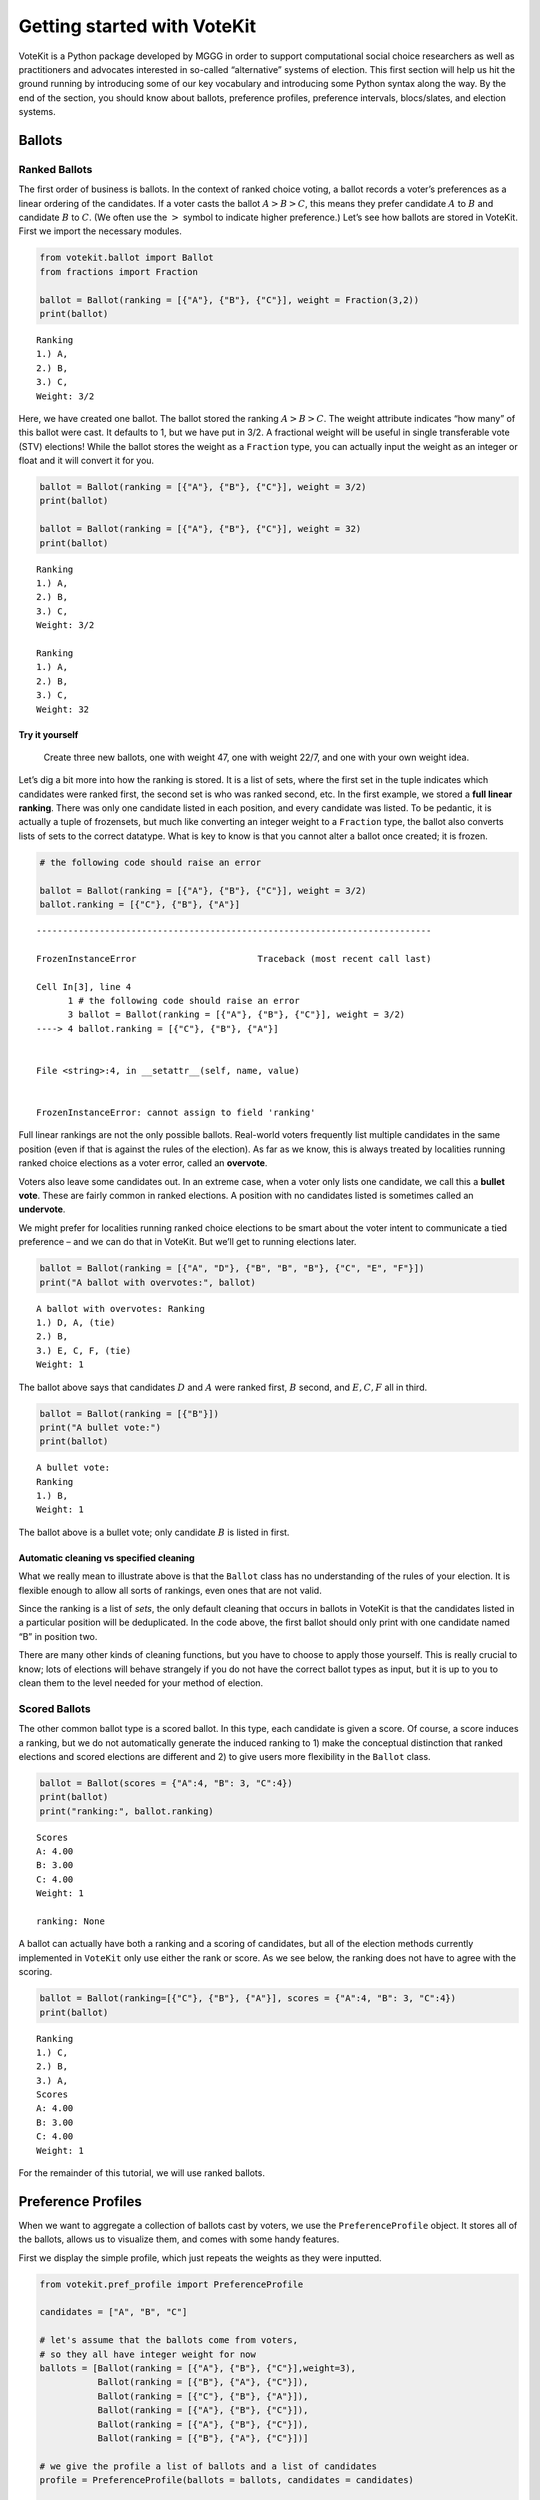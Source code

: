 Getting started with VoteKit
============================

VoteKit is a Python package developed by MGGG in order to support
computational social choice researchers as well as practitioners and
advocates interested in so-called “alternative” systems of election.
This first section will help us hit the ground running by introducing
some of our key vocabulary and introducing some Python syntax along the
way. By the end of the section, you should know about ballots,
preference profiles, preference intervals, blocs/slates, and election
systems.

Ballots
-------

Ranked Ballots
~~~~~~~~~~~~~~

The first order of business is ballots. In the context of ranked choice
voting, a ballot records a voter’s preferences as a linear ordering of
the candidates. If a voter casts the ballot :math:`A>B>C`, this means
they prefer candidate :math:`A` to :math:`B` and candidate :math:`B` to
:math:`C`. (We often use the :math:`>` symbol to indicate higher
preference.) Let’s see how ballots are stored in VoteKit. First we
import the necessary modules.

.. code:: ipython3

    from votekit.ballot import Ballot
    from fractions import Fraction
    
    ballot = Ballot(ranking = [{"A"}, {"B"}, {"C"}], weight = Fraction(3,2))
    print(ballot)


.. parsed-literal::

    Ranking
    1.) A, 
    2.) B, 
    3.) C, 
    Weight: 3/2
    


Here, we have created one ballot. The ballot stored the ranking
:math:`A>B>C`. The weight attribute indicates “how many” of this ballot
were cast. It defaults to 1, but we have put in 3/2. A fractional weight
will be useful in single transferable vote (STV) elections! While the
ballot stores the weight as a ``Fraction`` type, you can actually input
the weight as an integer or float and it will convert it for you.

.. code:: ipython3

    ballot = Ballot(ranking = [{"A"}, {"B"}, {"C"}], weight = 3/2)
    print(ballot)
    
    ballot = Ballot(ranking = [{"A"}, {"B"}, {"C"}], weight = 32)
    print(ballot)


.. parsed-literal::

    Ranking
    1.) A, 
    2.) B, 
    3.) C, 
    Weight: 3/2
    
    Ranking
    1.) A, 
    2.) B, 
    3.) C, 
    Weight: 32
    


**Try it yourself**
^^^^^^^^^^^^^^^^^^^

   Create three new ballots, one with weight 47, one with weight 22/7,
   and one with your own weight idea.

Let’s dig a bit more into how the ranking is stored. It is a list of
sets, where the first set in the tuple indicates which candidates were
ranked first, the second set is who was ranked second, etc. In the first
example, we stored a **full linear ranking**. There was only one
candidate listed in each position, and every candidate was listed. To be
pedantic, it is actually a tuple of frozensets, but much like converting
an integer weight to a ``Fraction`` type, the ballot also converts lists
of sets to the correct datatype. What is key to know is that you cannot
alter a ballot once created; it is frozen.

.. code:: ipython3

    # the following code should raise an error
    
    ballot = Ballot(ranking = [{"A"}, {"B"}, {"C"}], weight = 3/2)
    ballot.ranking = [{"C"}, {"B"}, {"A"}]


::


    ---------------------------------------------------------------------------

    FrozenInstanceError                       Traceback (most recent call last)

    Cell In[3], line 4
          1 # the following code should raise an error
          3 ballot = Ballot(ranking = [{"A"}, {"B"}, {"C"}], weight = 3/2)
    ----> 4 ballot.ranking = [{"C"}, {"B"}, {"A"}]


    File <string>:4, in __setattr__(self, name, value)


    FrozenInstanceError: cannot assign to field 'ranking'


Full linear rankings are not the only possible ballots. Real-world
voters frequently list multiple candidates in the same position (even if
that is against the rules of the election). As far as we know, this is
always treated by localities running ranked choice elections as a voter
error, called an **overvote**.

Voters also leave some candidates out. In an extreme case, when a voter
only lists one candidate, we call this a **bullet vote**. These are
fairly common in ranked elections. A position with no candidates listed
is sometimes called an **undervote**.

We might prefer for localities running ranked choice elections to be
smart about the voter intent to communicate a tied preference – and we
can do that in VoteKit. But we’ll get to running elections later.

.. code:: ipython3

    ballot = Ballot(ranking = [{"A", "D"}, {"B", "B", "B"}, {"C", "E", "F"}])
    print("A ballot with overvotes:", ballot)


.. parsed-literal::

    A ballot with overvotes: Ranking
    1.) D, A, (tie)
    2.) B, 
    3.) E, C, F, (tie)
    Weight: 1
    


The ballot above says that candidates :math:`D` and :math:`A` were
ranked first, :math:`B` second, and :math:`E,C,F` all in third.

.. code:: ipython3

    ballot = Ballot(ranking = [{"B"}])
    print("A bullet vote:")
    print(ballot)


.. parsed-literal::

    A bullet vote:
    Ranking
    1.) B, 
    Weight: 1
    


The ballot above is a bullet vote; only candidate :math:`B` is listed in
first.

**Automatic cleaning vs specified cleaning**
^^^^^^^^^^^^^^^^^^^^^^^^^^^^^^^^^^^^^^^^^^^^

What we really mean to illustrate above is that the ``Ballot`` class has
no understanding of the rules of your election. It is flexible enough to
allow all sorts of rankings, even ones that are not valid.

Since the ranking is a list of *sets*, the only default cleaning that
occurs in ballots in VoteKit is that the candidates listed in a
particular position will be deduplicated. In the code above, the first
ballot should only print with one candidate named “B” in position two.

There are many other kinds of cleaning functions, but you have to choose
to apply those yourself. This is really crucial to know; lots of
elections will behave strangely if you do not have the correct ballot
types as input, but it is up to you to clean them to the level needed
for your method of election.

Scored Ballots
~~~~~~~~~~~~~~

The other common ballot type is a scored ballot. In this type, each
candidate is given a score. Of course, a score induces a ranking, but we
do not automatically generate the induced ranking to 1) make the
conceptual distinction that ranked elections and scored elections are
different and 2) to give users more flexibility in the ``Ballot`` class.

.. code:: ipython3

    ballot = Ballot(scores = {"A":4, "B": 3, "C":4})
    print(ballot)
    print("ranking:", ballot.ranking)


.. parsed-literal::

    Scores
    A: 4.00
    B: 3.00
    C: 4.00
    Weight: 1
    
    ranking: None


A ballot can actually have both a ranking and a scoring of candidates,
but all of the election methods currently implemented in ``VoteKit``
only use either the rank or score. As we see below, the ranking does not
have to agree with the scoring.

.. code:: ipython3

    ballot = Ballot(ranking=[{"C"}, {"B"}, {"A"}], scores = {"A":4, "B": 3, "C":4})
    print(ballot)


.. parsed-literal::

    Ranking
    1.) C, 
    2.) B, 
    3.) A, 
    Scores
    A: 4.00
    B: 3.00
    C: 4.00
    Weight: 1
    


For the remainder of this tutorial, we will use ranked ballots.

Preference Profiles
-------------------

When we want to aggregate a collection of ballots cast by voters, we use
the ``PreferenceProfile`` object. It stores all of the ballots, allows
us to visualize them, and comes with some handy features.

First we display the simple profile, which just repeats the weights as
they were inputted.

.. code:: ipython3

    from votekit.pref_profile import PreferenceProfile
    
    candidates = ["A", "B", "C"]
    
    # let's assume that the ballots come from voters, 
    # so they all have integer weight for now
    ballots = [Ballot(ranking = [{"A"}, {"B"}, {"C"}],weight=3),
               Ballot(ranking = [{"B"}, {"A"}, {"C"}]),
               Ballot(ranking = [{"C"}, {"B"}, {"A"}]),
               Ballot(ranking = [{"A"}, {"B"}, {"C"}]),
               Ballot(ranking = [{"A"}, {"B"}, {"C"}]),
               Ballot(ranking = [{"B"}, {"A"}, {"C"}])]
    
    # we give the profile a list of ballots and a list of candidates
    profile = PreferenceProfile(ballots = ballots, candidates = candidates)
    
    print(profile)


.. parsed-literal::

      Ranking Scores Weight
    (A, B, C)     ()      3
    (B, A, C)     ()      1
    (C, B, A)     ()      1
    (A, B, C)     ()      1
    (A, B, C)     ()      1
    (B, A, C)     ()      1


The ``PreferenceProfile`` class takes a list of ``Ballot`` objects and a
list of candidates. The candidate names must be distinct, and it will
raise an error if not. Providing the list of candidates is actually
optional, and it has no impact on the profile object. If the candidates
are not provided, the profile automatically computes the candidates as
anyone who appeared on a ballot with positive weight. However, later
when we move on to ballot generation, the list of candidates will be
important, so it is good practice to specify them.

Notice that printing the profile did not automatically combine like
ballots into a single line. But there’s an easy way to get the condensed
profile, as follows.

.. code:: ipython3

    condensed_profile  = profile.condense_ballots()
    print(condensed_profile)


.. parsed-literal::

      Ranking Scores Weight
    (A, B, C)     ()      5
    (B, A, C)     ()      2
    (C, B, A)     ()      1


In these examples, the profiles are very short, so we can print the
entire profile. If there were more ballots (either uncondensed or
different rankings), we’d see the message “PreferenceProfile too long,
only showing 15 out of XX rows.”

.. code:: ipython3

    ballots = [Ballot(ranking = [{"A"}, {"B"}, {"C"}]),
               Ballot(ranking = [{"B"}, {"A"}, {"C"}]),
               Ballot(ranking = [{"C"}, {"B"}, {"A"}]),
               Ballot(ranking = [{"A"}]),
               Ballot(ranking = [{"A"}, {"B"}, {"C"}]),
               Ballot(ranking = [{"B"}, {"A"}])]
    
    profile = PreferenceProfile(ballots = ballots*6,
                                candidates = candidates)
    
    print(profile)


.. parsed-literal::

    PreferenceProfile too long, only showing 15 out of 36 rows.
      Ranking Scores Weight
    (A, B, C)     ()      1
    (B, A, C)     ()      1
    (C, B, A)     ()      1
         (A,)     ()      1
    (A, B, C)     ()      1
       (B, A)     ()      1
    (A, B, C)     ()      1
    (B, A, C)     ()      1
    (C, B, A)     ()      1
         (A,)     ()      1
    (A, B, C)     ()      1
       (B, A)     ()      1
    (A, B, C)     ()      1
    (B, A, C)     ()      1
    (C, B, A)     ()      1


To see more of the ballots, we can use the ``head`` and ``tail`` methods
in the ``PreferenceProfile`` class. These display a user-specified
number of ballots. By default, it lists them in the order inputted. We
can ask ``head`` and ``tail`` to display them in order by weight by
using the ``sort_by_weight`` parameter and setting it to ``True``.

.. code:: ipython3

    # this will print the top 8 in order of input
    print(profile.head(8))
    print()
    
    # and the bottom 8
    print(profile.tail(8))
    print()
    
    # and the entry indexed 10, which includes the percent of the profile 
    # this ballot accounts for
    print(profile.df.iloc[10])
    print()
    
    # condense and sort by by weight
    condensed_profile = profile.condense_ballots()
    print(condensed_profile.head(8,sort_by_weight=True))



.. parsed-literal::

         Ranking Scores Weight
    0  (A, B, C)     ()      1
    1  (B, A, C)     ()      1
    2  (C, B, A)     ()      1
    3       (A,)     ()      1
    4  (A, B, C)     ()      1
    5     (B, A)     ()      1
    6  (A, B, C)     ()      1
    7  (B, A, C)     ()      1
    
          Ranking Scores Weight
    35  (A, B, C)     ()      1
    34  (C, B, A)     ()      1
    33       (A,)     ()      1
    32  (A, B, C)     ()      1
    31     (B, A)     ()      1
    30  (A, B, C)     ()      1
    29  (B, A, C)     ()      1
    28  (B, A, C)     ()      1
    
    Ranking    (A, B, C)
    Scores            ()
    Weight             1
    Percent        2.78%
    Name: 10, dtype: object
    
         Ranking Scores Weight
    0  (A, B, C)     ()     12
    1  (B, A, C)     ()      6
    2  (C, B, A)     ()      6
    3       (A,)     ()      6
    4     (B, A)     ()      6


A few other useful attributes/methods are listed here. Use
``profile.ATTR`` for each one.

-  ``candidates`` returns the list of candidates input to the profile.

-  ``candidates_cast`` returns the list of candidates who received
   votes.

-  ``ballots`` returns the list of ballots (useful if you want to
   extract the ballots to write custom code, say).

-  ``num_ballots`` returns the number of ballots, which is the length of
   ``ballots``.

-  ``total_ballot_wt`` returns the sum of the ballot weights.

-  ``to_ballot_dict(standardize = False)`` returns the profile as
   dictionary whose keys are the ballots and whose values are the
   weights (condensed). Comes with an optional ``standardize`` argument
   which divides the weights by the total weight.

-  ``to_ranking_dict(standardize = False)`` returns the profile as
   dictionary whose keys are the rankings and whose values are the
   weights (condensed). Comes with an optional ``standardize`` argument
   which divides the weights by the total weight.

-  ``to_scores_dict(standardize = False)`` returns the profile as
   dictionary whose keys are the scores and whose values are the weights
   (condensed). Comes with an optional ``standardize`` argument which
   divides the weights by the total weight.

-  ``to_csv(fpath = "name_of_file.csv")`` saves the profile as a csv
   (useful if you want to replicate runs of an experiment).

**Try it yourself**
~~~~~~~~~~~~~~~~~~~

   Try using all of the above attributes/methods, with or without
   condensing the ballots. Try switching the ``standardize`` parameter
   in ``to_dict`` from False to True, and change the ``fpath`` parameter
   in ``to_csv`` to a file name that makes sense.

Preference Intervals
--------------------

There are a few ways to input ballots into VoteKit. You can type them
all by hand as we did above, you can read them in from real-world vote
records, or you can generate them within VoteKit. While we will dive a
lot deeper into reading and generating in future sections, it is
worthwhile to introduce some of the vocabulary surrounding generative
models here.

Most of our generative models rely on a **preference interval**. A
preference interval stores information about the relative strengths of a
voter’s priorities for candidates. We visualize this, unsurprisingly, as
an interval. We take the interval :math:`[0,1]` and divide it into
pieces, where we’ve taken all the preference weights and scaled so they
add to 1.

For example,

::

   {"A": 0.7, "B": 0.2, "C": 0.1}

is a dictionary that represents an ordered preference interval where A
is preferred to B by a ratio of 7/2, etc.

Later, the ballot generator models will pull from these preferences to
create a ballot for each voter.

It should be remarked that there is a difference, at least to VoteKit,
between the intervals

::

   {"A": 0.7, "B": 0.3, "C": 0} and
   {"A": 0.7, "B": 0.3}

While both say there is no preference for candidate C, if the latter
interval is fed into VoteKit, that third candidate will never appear on
a generated ballot. If we feed it the former interval, the third
candidate will appear at the bottom of the ballot.

.. figure:: ../../_static/assets/preference_interval.png
   :alt: png


One of the generative models is called the **slate-Plackett-Luce
model**, or s-PL. In s-PL, voters fill in their ballot from the top
position to the bottom by choosing from the available candidates in
proportion to their preference weights. We call this the impulsive voter
model.

You can read more about s-PL in our social choice documentation, but for
now let’s use it to explore how intervals work. We will assume there is
only one bloc of voters. This makes the syntax look a little strange,
but bear with us.

.. code:: ipython3

    import votekit.ballot_generator as bg
    from votekit import PreferenceInterval
    
    # the sPL model assumes there are blocs of voters, 
    # but we can just say that there is only one bloc
    bloc_voter_prop = {"all_voters": 1}
    slate_to_candidates= {"all_voters": ["A", "B", "C"]}
    
    # the preference interval (80,15,5)
    pref_intervals_by_bloc = {"all_voters":  
                              {"all_voters": PreferenceInterval({"A": .80,  "B": .15,  "C": .05})}
                              }
    
    # the sPL model needs an estimate of cohesion between blocs, 
    # but there is only one bloc here
    cohesion_parameters = {"all_voters": {"all_voters": 1}}
    
    pl = bg.slate_PlackettLuce(pref_intervals_by_bloc = pref_intervals_by_bloc,
                         bloc_voter_prop = bloc_voter_prop,
                         slate_to_candidates = slate_to_candidates,
                         cohesion_parameters=cohesion_parameters)
    
    profile = pl.generate_profile(number_of_ballots = 100)
    print(profile)


.. parsed-literal::

      Ranking Scores Weight
    (A, B, C)     ()     57
    (B, A, C)     ()     19
    (A, C, B)     ()     18
    (C, A, B)     ()      4
    (B, C, A)     ()      1
    (C, B, A)     ()      1


Re-run the above block several times to see that the elections will come
out different! The s-PL model is random, meaning we won’t always get the
same profile when we run ``generate_profile`` (although we are planning
to implement an explicit ``random seed`` option so that you can
replicate runs). You probably won’t get the same output as what is
stored in this tutorial either. That’s okay! Check that most ballots
rank :math:`A` first, which is expected because they had the largest
portion of the preference interval. Likewise, :math:`C` is least
popular.

Blocs
-----

A **bloc** of voters is a group of voters who have similar voting
behavior, generally preferring their **slate** of candidates to the
slates associated to other blocs. In VoteKit, we model this by assuming
voters within a bloc have the same preference interval. Let’s look at an
example where there are two blocs called Alpha and Xenon, each with a
two-candidate slate (:math:`A,B` and :math:`X,Y`, respectively).

By introducing blocs, we also need to discuss cohesion parameters. In
realistic polarized elections, we might be able to identify two groups
with different voting tendencies, but real voting blocs are not
perfectly monolithic—some voters will stick with their slate, but many
others might have a tendency to “cross over” to the other slate
sometimes in constructing their ballot.

The precise meaning of these vary by model, but broadly speaking,
**cohesion parameters** measure the strength with which voters stick to
their bloc.

.. code:: ipython3

    slate_to_candidates= {"Alpha": ["A", "B"],
                          "Xenon": ["X", "Y"]}
    
    # note that we include candidates with 0 support, 
    # and that our preference intervals will automatically rescale to sum to 1
    
    pref_intervals_by_bloc = {"Alpha": {"Alpha": PreferenceInterval({"A": .8, "B": .2}),
                                        "Xenon": PreferenceInterval({"X": 0, "Y": 1})},
    
                             "Xenon": {"Alpha": PreferenceInterval({"A": .5, "B": .5}),
                                       "Xenon": PreferenceInterval({"X": .5, "Y": .5})}}
    
    
    bloc_voter_prop = {"Alpha": .8, "Xenon": .2}
    
    # assume that each bloc is 90% cohesive
    # we'll discuss exactly what that means later
    cohesion_parameters = {"Alpha": {"Alpha": .9, "Xenon": .1},
                           "Xenon": {"Xenon": .9, "Alpha": .1}}
    
    pl = bg.slate_PlackettLuce(pref_intervals_by_bloc = pref_intervals_by_bloc,
                         bloc_voter_prop = bloc_voter_prop,
                         slate_to_candidates = slate_to_candidates,
                         cohesion_parameters=cohesion_parameters)
    
    # the by_bloc parameter allows us to see which ballots came from which blocs of voters
    profile_dict, agg_profile = pl.generate_profile(number_of_ballots = 10000, by_bloc=True)
    print("The ballots from Alpha voters\n", profile_dict["Alpha"])
    
    print("The ballots from Xenon voters\n", profile_dict["Xenon"])
    
    print("Aggregated ballots\n", agg_profile)


.. parsed-literal::

    The ballots from Alpha voters
          Ranking Scores Weight
    (A, B, Y, X)     ()   5239
    (B, A, Y, X)     ()   1272
    (Y, A, B, X)     ()    626
    (A, Y, B, X)     ()    538
    (Y, B, A, X)     ()    172
    (B, Y, A, X)     ()    153
    The ballots from Xenon voters
     PreferenceProfile too long, only showing 15 out of 24 rows.
         Ranking Scores Weight
    (Y, X, B, A)     ()    441
    (X, Y, B, A)     ()    421
    (X, Y, A, B)     ()    393
    (Y, X, A, B)     ()    381
    (A, Y, X, B)     ()     50
    (X, A, Y, B)     ()     42
    (X, B, Y, A)     ()     40
    (Y, B, X, A)     ()     40
    (A, X, Y, B)     ()     36
    (B, X, Y, A)     ()     35
    (B, Y, X, A)     ()     35
    (Y, A, X, B)     ()     34
    (B, A, Y, X)     ()      7
    (A, B, X, Y)     ()      7
    (B, X, A, Y)     ()      6
    Aggregated ballots
     PreferenceProfile too long, only showing 15 out of 30 rows.
         Ranking Scores Weight
    (A, B, Y, X)     ()   5239
    (B, A, Y, X)     ()   1272
    (Y, A, B, X)     ()    626
    (A, Y, B, X)     ()    538
    (Y, X, B, A)     ()    441
    (X, Y, B, A)     ()    421
    (X, Y, A, B)     ()    393
    (Y, X, A, B)     ()    381
    (Y, B, A, X)     ()    172
    (B, Y, A, X)     ()    153
    (A, Y, X, B)     ()     50
    (X, A, Y, B)     ()     42
    (Y, B, X, A)     ()     40
    (X, B, Y, A)     ()     40
    (A, X, Y, B)     ()     36


Scan this to be sure it is reasonable, recalling that our intervals say
that the Alpha voters prefer :math:`A` to :math:`B`, while :math:`X` has
no support in that bloc. Xenon voters like :math:`X` and :math:`Y`
equally, and then like :math:`A` and :math:`B` equally (although much
less than their own slate). There should be a lot more Alpha-style
voters than Xenon-style voters.

Elections
---------

Finally, we are ready to run an election. It is important to distinguish
between *preference profiles*, which are a collection of ballots, and
*elections*, which are the method by which those ballots are converted
to an outcome (candidates elected to seats). We will explore all sorts
of election types in later notebooks. For now, let’s use a plurality
election on a small set of ballots so we can verify that it behaves as
it should.

.. code:: ipython3

    from votekit.elections import Plurality
    
    ballots = [Ballot(ranking = [{"A"}, {"B"}, {"C"}]),
               Ballot(ranking = [{"B"}, {"A"}, {"C"}]),
               Ballot(ranking = [{"C"}, {"B"}, {"A"}]),
               Ballot(ranking = [{"A"}, {"B"}, {"C"}]),
               Ballot(ranking = [{"A"}, {"B"}, {"C"}]),
               Ballot(ranking = [{"B"}, {"A"}, {"C"}])]
    
    profile = PreferenceProfile(ballots = ballots*6,
                                candidates = candidates)
    
    profile = profile.condense_ballots()
    
    print(profile)
    
    # m is the number of seats to elect
    election = Plurality(profile = profile,
                         m = 1)
    
    print(election)


.. parsed-literal::

      Ranking Scores Weight
    (A, B, C)     ()     18
    (B, A, C)     ()     12
    (C, B, A)     ()      6
          Status  Round
    A    Elected      1
    B  Remaining      1
    C  Remaining      1


If everything worked as intended, you should see that :math:`A` was
elected, while :math:`B,C` were remaining. There is only one round, as
plurality elections are single step.

You can also run a plurality election with more seats than one; it just
takes the :math:`m` candidates with the most first-place support as
winners.

For advanced users: if several candidates had the same level of
first-place support, the default tiebreaker in VoteKit is ``None``, and
it will raise an error telling you to choose a tiebreak method. This can
be done by setting ``tiebreak='random'`` or ``tiebreak='borda'`` in the
``Plurality`` init method. There is also a ``'first_place'`` option, but
that won’t help in a plurality tie.

Conclusion
~~~~~~~~~~

The goal of this section was to introduce the vocabulary of VoteKit and
ranked choice voting. You should now know about ballots, preference
profiles, preference intervals, blocs/slates, and the distinction
between profiles and elections.

Extra Prompts
^^^^^^^^^^^^^

If you have finished this section and are looking to extend your
understanding, try the following prompts:

-  Write your own profile with four candidates named Trump, Rubio, Cruz,
   and Kasich, a preference interval of your choice, and with the bloc
   name set to “Repubs2016”. Generate 1000 ballots. Are they distributed
   how they should be given your preference interval?
-  Create a preference profile where candidates :math:`B,C` should be
   elected under a 2-seat plurality election. Run the election and
   confirm!
